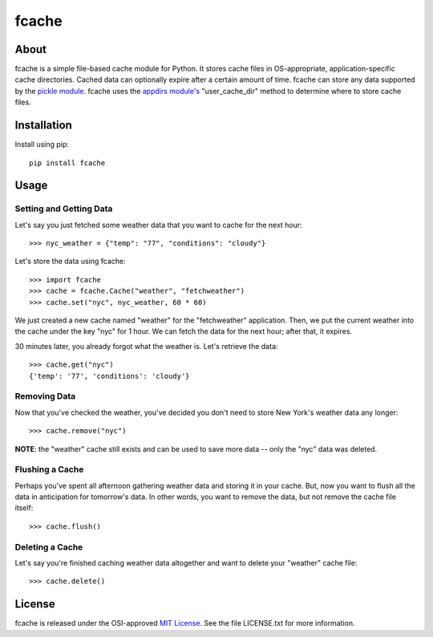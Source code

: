 fcache
======

About
-----

fcache is a simple file-based cache module for Python. It stores cache files in OS-appropriate, application-specific cache directories. Cached data can optionally expire after a certain amount of time. fcache can store any data supported by the `pickle module <http://docs.python.org/2/library/pickle.html>`_. fcache uses the `appdirs module's <http://pypi.python.org/pypi/appdirs>`_ "user_cache_dir" method to determine where to store cache files.

Installation
------------

Install using pip::

    pip install fcache

Usage
-----

Setting and Getting Data
~~~~~~~~~~~~~~~~~~~~~~~~

Let's say you just fetched some weather data that you want to cache for the next hour::

    >>> nyc_weather = {"temp": "77", "conditions": "cloudy"}

Let's store the data using fcache::

    >>> import fcache
    >>> cache = fcache.Cache("weather", "fetchweather")
    >>> cache.set("nyc", nyc_weather, 60 * 60)

We just created a new cache named "weather" for the "fetchweather" application. Then, we put the current weather into the cache under the key "nyc" for 1 hour. We can fetch the data for the next hour; after that, it expires.

30 minutes later, you already forgot what the weather is. Let's retrieve the data::

    >>> cache.get("nyc")
    {'temp': '77', 'conditions': 'cloudy'}

Removing Data
~~~~~~~~~~~~~

Now that you've checked the weather, you've decided you don't need to store New York's weather data any longer::

    >>> cache.remove("nyc")

**NOTE**: the "weather" cache still exists and can be used to save more data -- only the "nyc" data was deleted.

Flushing a Cache
~~~~~~~~~~~~~~~~

Perhaps you've spent all afternoon gathering weather data and storing it in your cache. But, now you want to flush all the data in anticipation for tomorrow's data. In other words, you want to remove the data, but not remove the cache file itself::

    >>> cache.flush()

Deleting a Cache
~~~~~~~~~~~~~~~~

Let's say you're finished caching weather data altogether and want to delete your "weather" cache file::

    >>> cache.delete()

License
-------

fcache is released under the OSI-approved `MIT License <http://opensource.org/licenses/MIT>`_. See the file LICENSE.txt for more information.
